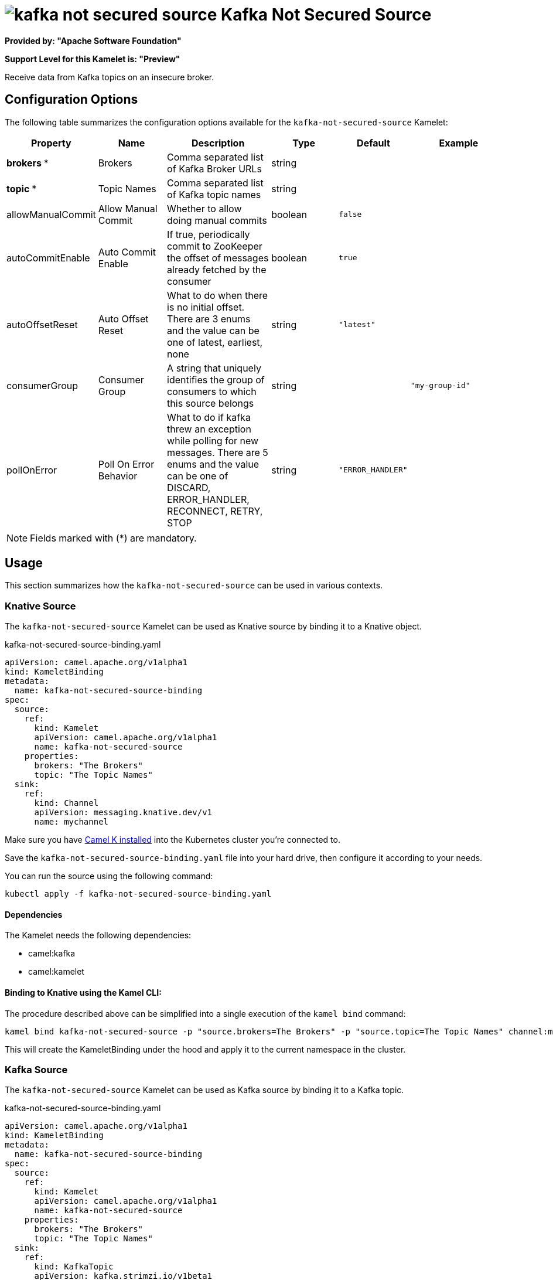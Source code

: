 // THIS FILE IS AUTOMATICALLY GENERATED: DO NOT EDIT
= image:kamelets/kafka-not-secured-source.svg[] Kafka Not Secured Source

*Provided by: "Apache Software Foundation"*

*Support Level for this Kamelet is: "Preview"*

Receive data from Kafka topics on an insecure broker.

== Configuration Options

The following table summarizes the configuration options available for the `kafka-not-secured-source` Kamelet:
[width="100%",cols="2,^2,3,^2,^2,^3",options="header"]
|===
| Property| Name| Description| Type| Default| Example
| *brokers {empty}* *| Brokers| Comma separated list of Kafka Broker URLs| string| | 
| *topic {empty}* *| Topic Names| Comma separated list of Kafka topic names| string| | 
| allowManualCommit| Allow Manual Commit| Whether to allow doing manual commits| boolean| `false`| 
| autoCommitEnable| Auto Commit Enable| If true, periodically commit to ZooKeeper the offset of messages already fetched by the consumer| boolean| `true`| 
| autoOffsetReset| Auto Offset Reset| What to do when there is no initial offset. There are 3 enums and the value can be one of latest, earliest, none| string| `"latest"`| 
| consumerGroup| Consumer Group| A string that uniquely identifies the group of consumers to which this source belongs| string| | `"my-group-id"`
| pollOnError| Poll On Error Behavior| What to do if kafka threw an exception while polling for new messages. There are 5 enums and the value can be one of DISCARD, ERROR_HANDLER, RECONNECT, RETRY, STOP| string| `"ERROR_HANDLER"`| 
|===

NOTE: Fields marked with ({empty}*) are mandatory.

== Usage

This section summarizes how the `kafka-not-secured-source` can be used in various contexts.

=== Knative Source

The `kafka-not-secured-source` Kamelet can be used as Knative source by binding it to a Knative object.

.kafka-not-secured-source-binding.yaml
[source,yaml]
----
apiVersion: camel.apache.org/v1alpha1
kind: KameletBinding
metadata:
  name: kafka-not-secured-source-binding
spec:
  source:
    ref:
      kind: Kamelet
      apiVersion: camel.apache.org/v1alpha1
      name: kafka-not-secured-source
    properties:
      brokers: "The Brokers"
      topic: "The Topic Names"
  sink:
    ref:
      kind: Channel
      apiVersion: messaging.knative.dev/v1
      name: mychannel
  
----
Make sure you have xref:latest@camel-k::installation/installation.adoc[Camel K installed] into the Kubernetes cluster you're connected to.

Save the `kafka-not-secured-source-binding.yaml` file into your hard drive, then configure it according to your needs.

You can run the source using the following command:

[source,shell]
----
kubectl apply -f kafka-not-secured-source-binding.yaml
----

==== *Dependencies*

The Kamelet needs the following dependencies:

- camel:kafka
- camel:kamelet 

==== *Binding to Knative using the Kamel CLI:*

The procedure described above can be simplified into a single execution of the `kamel bind` command:

[source,shell]
----
kamel bind kafka-not-secured-source -p "source.brokers=The Brokers" -p "source.topic=The Topic Names" channel:mychannel
----

This will create the KameletBinding under the hood and apply it to the current namespace in the cluster.

=== Kafka Source

The `kafka-not-secured-source` Kamelet can be used as Kafka source by binding it to a Kafka topic.

.kafka-not-secured-source-binding.yaml
[source,yaml]
----
apiVersion: camel.apache.org/v1alpha1
kind: KameletBinding
metadata:
  name: kafka-not-secured-source-binding
spec:
  source:
    ref:
      kind: Kamelet
      apiVersion: camel.apache.org/v1alpha1
      name: kafka-not-secured-source
    properties:
      brokers: "The Brokers"
      topic: "The Topic Names"
  sink:
    ref:
      kind: KafkaTopic
      apiVersion: kafka.strimzi.io/v1beta1
      name: my-topic
  
----

Ensure that you've installed https://strimzi.io/[Strimzi] and created a topic named `my-topic` in the current namespace.
Make also sure you have xref:latest@camel-k::installation/installation.adoc[Camel K installed] into the Kubernetes cluster you're connected to.

Save the `kafka-not-secured-source-binding.yaml` file into your hard drive, then configure it according to your needs.

You can run the source using the following command:

[source,shell]
----
kubectl apply -f kafka-not-secured-source-binding.yaml
----

==== *Binding to Kafka using the Kamel CLI:*

The procedure described above can be simplified into a single execution of the `kamel bind` command:

[source,shell]
----
kamel bind kafka-not-secured-source -p "source.brokers=The Brokers" -p "source.topic=The Topic Names" kafka.strimzi.io/v1beta1:KafkaTopic:my-topic
----

This will create the KameletBinding under the hood and apply it to the current namespace in the cluster.

==== Kamelet source file

Have a look at the following link:

https://github.com/apache/camel-kamelets/blob/main/kafka-not-secured-source.kamelet.yaml

// THIS FILE IS AUTOMATICALLY GENERATED: DO NOT EDIT
